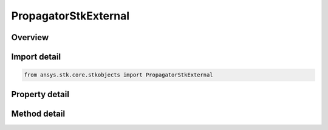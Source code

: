 PropagatorStkExternal
=====================

.. py:class:: ansys.stk.core.stkobjects.PropagatorStkExternal

   Bases: :py:class:`~ansys.stk.core.stkobjects.IPropagator`

   Class defining the STK External propagator.

.. py:currentmodule:: PropagatorStkExternal

Overview
--------

.. tab-set::

    .. tab-item:: Methods
        
        .. list-table::
            :header-rows: 0
            :widths: auto

            * - :py:attr:`~ansys.stk.core.stkobjects.PropagatorStkExternal.propagate`
              - Propagates the satellite's path using the specified time interval.

    .. tab-item:: Properties
        
        .. list-table::
            :header-rows: 0
            :widths: auto

            * - :py:attr:`~ansys.stk.core.stkobjects.PropagatorStkExternal.start_time`
              - Get the start time of ephemeris interval. Uses DateFormat Dimension.
            * - :py:attr:`~ansys.stk.core.stkobjects.PropagatorStkExternal.stop_time`
              - Get the stop time of ephemeris interval. Uses DateFormat Dimension.
            * - :py:attr:`~ansys.stk.core.stkobjects.PropagatorStkExternal.step`
              - Step size. Uses Time Dimension.
            * - :py:attr:`~ansys.stk.core.stkobjects.PropagatorStkExternal.filename`
              - Name of external file.
            * - :py:attr:`~ansys.stk.core.stkobjects.PropagatorStkExternal.override`
              - Opt whether to override times contained in the external file.
            * - :py:attr:`~ansys.stk.core.stkobjects.PropagatorStkExternal.file_format`
              - Ephemeris file format.
            * - :py:attr:`~ansys.stk.core.stkobjects.PropagatorStkExternal.ephemeris_start_epoch`
              - If overriding the times contained in the external file, specify the time of the first ephemeris point.
            * - :py:attr:`~ansys.stk.core.stkobjects.PropagatorStkExternal.limit_ephemeris_to_scenario_interval`
              - Limit ephemeris for analysis to the Scenario Interval.
            * - :py:attr:`~ansys.stk.core.stkobjects.PropagatorStkExternal.message_level`
              - Message level used to report messages during file loading.



Import detail
-------------

.. code-block:: python

    from ansys.stk.core.stkobjects import PropagatorStkExternal


Property detail
---------------

.. py:property:: start_time
    :canonical: ansys.stk.core.stkobjects.PropagatorStkExternal.start_time
    :type: typing.Any

    Get the start time of ephemeris interval. Uses DateFormat Dimension.

.. py:property:: stop_time
    :canonical: ansys.stk.core.stkobjects.PropagatorStkExternal.stop_time
    :type: typing.Any

    Get the stop time of ephemeris interval. Uses DateFormat Dimension.

.. py:property:: step
    :canonical: ansys.stk.core.stkobjects.PropagatorStkExternal.step
    :type: float

    Step size. Uses Time Dimension.

.. py:property:: filename
    :canonical: ansys.stk.core.stkobjects.PropagatorStkExternal.filename
    :type: str

    Name of external file.

.. py:property:: override
    :canonical: ansys.stk.core.stkobjects.PropagatorStkExternal.override
    :type: bool

    Opt whether to override times contained in the external file.

.. py:property:: file_format
    :canonical: ansys.stk.core.stkobjects.PropagatorStkExternal.file_format
    :type: ExternalEphemerisFormatType

    Ephemeris file format.

.. py:property:: ephemeris_start_epoch
    :canonical: ansys.stk.core.stkobjects.PropagatorStkExternal.ephemeris_start_epoch
    :type: ITimeToolInstantSmartEpoch

    If overriding the times contained in the external file, specify the time of the first ephemeris point.

.. py:property:: limit_ephemeris_to_scenario_interval
    :canonical: ansys.stk.core.stkobjects.PropagatorStkExternal.limit_ephemeris_to_scenario_interval
    :type: bool

    Limit ephemeris for analysis to the Scenario Interval.

.. py:property:: message_level
    :canonical: ansys.stk.core.stkobjects.PropagatorStkExternal.message_level
    :type: ExternalFileMessageLevelType

    Message level used to report messages during file loading.


Method detail
-------------

.. py:method:: propagate(self) -> None
    :canonical: ansys.stk.core.stkobjects.PropagatorStkExternal.propagate

    Propagates the satellite's path using the specified time interval.

    :Returns:

        :obj:`~None`















